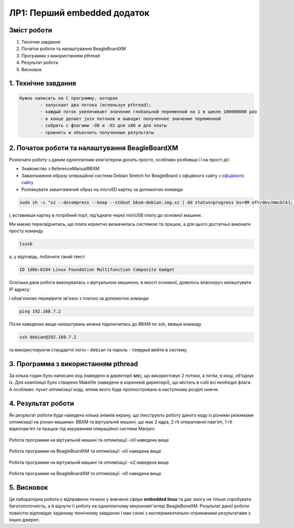 ============================
ЛР1: Перший embedded додаток
============================

Зміст роботи
------------

#. Технічне завдання

#. Початок роботи та налаштування BeagleBoardXM

#. Программа з використанням pthread

#. Результат роботи

#. Висновок


1. **Технічне завдання**
------------------------

.. code-block::
     
     	Нужно написать на С программу, которая
    		- запускает два потока (используя pthread);
		- каждый поток увеличивает значение глобальной переменной на 1 в цикле 100000000 раз
		- в конце делает join потоков и выводит полученное значение переменной
		- собрать с флагами -O0 и -O2 для x86 и для платы
		- сравнить и объяснить полученные результаты


2. **Початок роботи та налаштування BeagleBoardXM**
---------------------------------------------------

Розпочати роботу з даним одноплатним ком'ютером досить просто, особливо розбивши її на прості дії:

* Знайомство з ReferenceManualBBXM
* Завантаження образу операційної системи Debian Stretch for BeagleBoard з офіційного сайту `з офіційного сайту <https://beagleboard.org/latest-images>`_
* Розпакувати завантажений образ на microSD картку за допомогою команди

.. code-block::
     
     sudo sh -c "xz --decompress --keep --stdout bbxm-debian.img.xz | dd status=progress bs=4M of=/dev/mmcblk1; sync"

і, вставивши картку в потрібний порт, під'єднати через miniUSB плату до основної машини.

Ми маємо пересвідчитись, що плата коректно визначилась системою та працює, а для цього достатньо виконати просту команду

.. code-block::
     
     lsusb

а, у відповідь, побачити такий текст 

.. code-block::
     
     ID 1d6b:0104 Linux Foundation Multifunction Composite Gadget

Оскільки дана робота виконувалась з віртуальною машиною, в якості основної, довелось власноруч налаштувати IP адресу:

.. image:: .etc/img/ethernet_setting.jpg


і обов'язково перевірити зв'язок з платою за допомогою команди

.. code-block::
     
     ping 192.168.7.2

Після наведених вище налаштувань можна підключитись до BBXM по ssh, ввівши команду

.. code-block::
     
     ssh debian@192.168.7.2

та використовуючи стандартні логін  – ``debian`` та пароль - ``temppwd`` ввійти в систему.


3. **Программа з використанням pthread**
----------------------------------------

За кілька годин було написано код (наведено в директорії **src**), що використовує 2 потоки, а потім, в кінці, об'єднує їх. 
Для компіляції було створено Makefile (наведено в кореневій директорії), що містить в собі всі необхідні флаги. А особливо: пункт оптимізації коду, вплив якого буде проілюстровано в наступному розділі нижче.


4. **Результат роботи**
-----------------------

Як результат роботи буде наведено кілька знімків екрану, що ілюструють роботу даного коду із різними режимами оптимізації на різних машинах: BBXM та віртуальній машині, що має 2 ядра, 2 гб оперативної пам'яті, 1 гб відеопам'яті та працює під керуванням операційної системи Manjaro


	.. image:: .etc/img/pc_o0.jpg
Робота программи на віртуальній машині та оптимізації -o0 наведена вище


	.. image:: .etc/img/bbmx_o0.jpg
Робота программи на BeagleBoardXM та оптимізації -o0 наведена вище 


	.. image:: .etc/img/pc_o2.jpg
Робота программи на віртуальній машині та оптимізації -o2 наведена вище


	.. image:: .etc/img/bbmx_o2.jpg
Робота программи на BeagleBoardXM та оптимізації -o0 наведена вище 


5. **Висновок**
---------------

Ця лабораторна робота є відправною точкою у вивченні сфери **embedded linux** та дає змогу не тільки спробувати багатопоточність, а й відчути її роботу на одноплатному мікрокомп'ютері BeagleBoneXM. Результат даної роботи повністю відповідає заданому технічному завданню і має схожі з експериментально-отриманими результатами з інших джерел.
